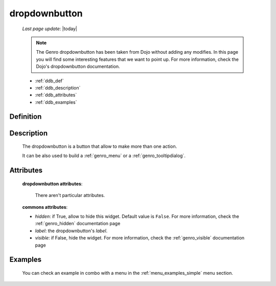 .. _genro_dropdownbutton:

==============
dropdownbutton
==============
    
    *Last page update*: |today|
    
    .. note:: The Genro dropdownbutton has been taken from Dojo without adding any modifies.
              In this page you will find some interesting features that we want to point up.
              For more information, check the Dojo's dropdownbutton documentation.
    
    * :ref:`ddb_def`
    * :ref:`ddb_description`
    * :ref:`ddb_attributes`
    * :ref:`ddb_examples`

.. _ddb_def:

Definition
==========

    .. automethod:: gnr.web.gnrwebstruct.GnrDomSrc_dojo_11.dropdownbutton
        
.. _ddb_description:

Description
===========

    The dropdownbutton is a button that allow to make more than one action.
    
    It can be also used to build a :ref:`genro_menu` or a :ref:`genro_tooltipdialog`.
    
.. _ddb_attributes:

Attributes
==========
    
    **dropdownbutton attributes**:
    
        There aren't particular attributes.
    
    **commons attributes**:
    
    * *hidden*: if True, allow to hide this widget. Default value is ``False``.
      For more information, check the :ref:`genro_hidden` documentation page
    * *label*: the dropdownbutton's *label*.
    * *visible*: if False, hide the widget. For more information, check the
      :ref:`genro_visible` documentation page

.. _ddb_examples:

Examples
========

    You can check an example in combo with a menu in the :ref:`menu_examples_simple` menu section.
        